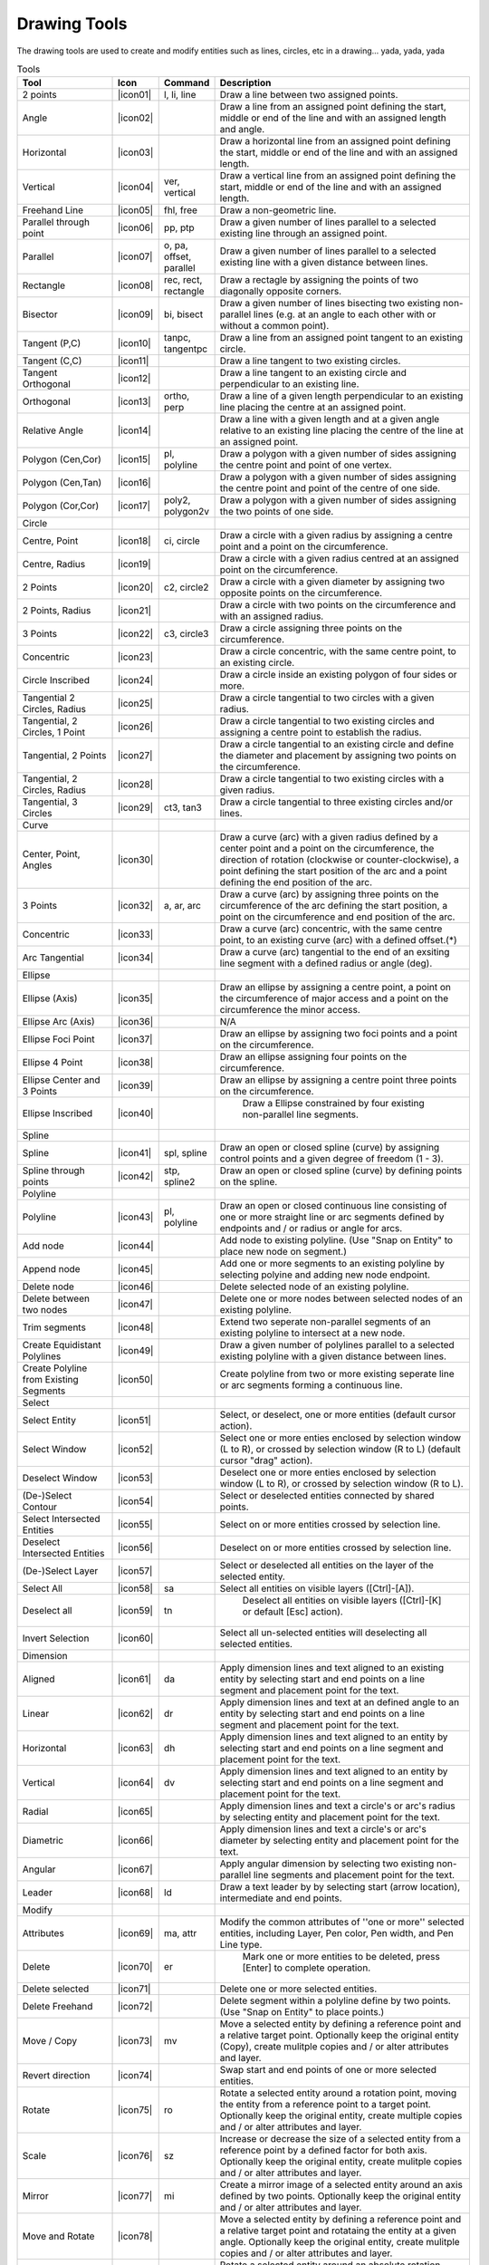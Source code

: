 .. _tools: 
   
Drawing Tools
-------------

The drawing tools are used to create and modify entities such as lines, circles, etc in a drawing... yada, yada, yada


.. csv-table:: Tools 
   :header: "Tool", "Icon", "Command", "Description"
   :widths: 40, 10, 20, 110
   
   "2 points", |icon01| ,"l, li, line","Draw a line between two assigned points."
   "Angle", |icon02| ,,"Draw a line from an assigned point defining the start, middle or end of the line and with an assigned length and angle."
   "Horizontal", |icon03| ,,"Draw a horizontal line from an assigned point defining the start, middle or end of the line and with an assigned length."
   "Vertical", |icon04| ,"ver, vertical","Draw a vertical line from an assigned point defining the start, middle or end of the line and with an assigned length."
   "Freehand Line", |icon05| ,"fhl, free","Draw a non-geometric line."
   "Parallel through point", |icon06| ,"pp, ptp","Draw a given number of lines parallel to a selected existing line through an assigned point."
   "Parallel", |icon07| ,"o, pa, offset, parallel","Draw a given number of lines parallel to a selected existing line with a given distance between lines."
   "Rectangle", |icon08| ,"rec, rect, rectangle","Draw a rectagle by assigning the points of two diagonally opposite corners. "
   "Bisector", |icon09| ,"bi, bisect","Draw a given number of lines bisecting two existing non-parallel lines (e.g. at an angle to each other with or without a common point). "
   "Tangent (P,C)", |icon10| ,"tanpc, tangentpc","Draw a line from an assigned point tangent to an existing circle."
   "Tangent (C,C)", |icon11| ,,"Draw a line tangent to two existing circles."
   "Tangent Orthogonal", |icon12| ,,"Draw a line tangent to an existing circle and perpendicular to an existing line."
   "Orthogonal", |icon13| ,"ortho, perp","Draw a line of a given length perpendicular to an existing line placing the centre at an assigned point."
   "Relative Angle", |icon14| ,,"Draw a line with a given length and at a given angle relative to an existing line placing the centre of the line at an assigned point."
   "Polygon (Cen,Cor)", |icon15| ,"pl, polyline","Draw a polygon with a given number of sides assigning the centre point and point of one vertex."
   "Polygon (Cen,Tan)", |icon16| ,,"Draw a polygon with a given number of sides assigning the centre point and point of the centre of one side. "
   "Polygon (Cor,Cor)", |icon17| ,"poly2, polygon2v","Draw a polygon with a given number of sides assigning the two points of one side."
   "Circle",,,
   "Centre, Point", |icon18| ,"ci, circle","Draw a circle with a given radius by assigning a centre point and a point on the circumference."
   "Centre, Radius", |icon19| ,,"Draw a circle with a given radius centred at an assigned point on the circumference."
   "2 Points", |icon20| ,"c2, circle2","Draw a circle with a given diameter by assigning two opposite points on the circumference."
   "2 Points, Radius", |icon21| ,,"Draw a circle with two points on the circumference and with an assigned radius. "
   "3 Points", |icon22| ,"c3, circle3","Draw a circle assigning three points on the circumference."
   "Concentric", |icon23| ,,"Draw a circle concentric, with the same centre point, to an existing circle."
   "Circle Inscribed", |icon24| ,,"Draw a circle inside an existing polygon of four sides or more."
   "Tangential 2 Circles, Radius", |icon25| ,,"Draw a circle tangential to two circles with a given radius."
   "Tangential, 2 Circles, 1 Point", |icon26| ,,"Draw a circle tangential to two existing circles and assigning a centre point to establish the radius."
   "Tangential, 2 Points", |icon27| ,,"Draw a circle tangential to an existing circle and define the diameter and placement by assigning two points on the circumference."
   "Tangential, 2 Circles, Radius", |icon28| ,,"Draw a circle tangential to two existing circles with a given radius."
   "Tangential, 3 Circles", |icon29| ,"ct3, tan3","Draw a circle tangential to three existing circles and/or lines."
   "Curve",,,
   "Center, Point, Angles", |icon30| ,,"Draw a curve (arc) with a given radius defined by a center point and a point on the circumference, the direction of rotation (clockwise or counter-clockwise), a point defining the start position of the arc and a point defining the end position of the arc."
   "3 Points", |icon32| ,"a, ar, arc","Draw a curve (arc) by assigning three points on the circumference of the arc defining the start position, a point on the circumference and end position of the arc."
   "Concentric", |icon33| ,,"Draw a curve (arc) concentric, with the same centre point, to an existing curve (arc) with a defined offset.(*)"
   "Arc Tangential", |icon34| ,,"Draw a curve (arc) tangential to the end of an exsiting line segment with a defined radius or angle (deg)."
   "Ellipse",,,
   "Ellipse (Axis)", |icon35| ,,"Draw an ellipse by assigning a centre point, a point on the circumference of major access and a point on the circumference the minor access."
   "Ellipse Arc (Axis)", |icon36| ,,"N/A"
   "Ellipse Foci Point", |icon37| ,,"Draw an ellipse by assigning two foci points and a point  on the circumference."
   "Ellipse 4 Point", |icon38| ,,"Draw an ellipse assigning four points on the circumference."
   "Ellipse Center and 3 Points", |icon39| ,,"Draw an ellipse by assigning a centre point three points on the circumference."
   "Ellipse Inscribed", |icon40| ,," Draw a Ellipse constrained by four existing non-parallel line segments."
   "Spline",,,
   "Spline", |icon41| ,"spl, spline","Draw an open or closed spline (curve) by assigning control points and a given degree of freedom (1 - 3)."
   "Spline through points", |icon42| ,"stp, spline2","Draw an open or closed spline (curve) by defining points on the spline."
   "Polyline",,,
   "Polyline", |icon43| ,"pl, polyline","Draw an open or closed continuous line consisting of one or more straight line or arc segments defined by endpoints and / or radius or angle for arcs."
   "Add node", |icon44| ,,"Add node to existing polyline. (Use ""Snap on Entity"" to place new node on segment.)"
   "Append node", |icon45| ,,"Add one or more segments to an existing polyline by selecting polyine and adding new node endpoint."
   "Delete node", |icon46| ,,"Delete selected node of an existing polyline."
   "Delete between two nodes", |icon47| ,,"Delete one or more nodes between selected nodes of an existing polyline."
   "Trim segments", |icon48| ,,"Extend two seperate non-parallel segments of an existing polyline to intersect at a new node."
   "Create Equidistant Polylines", |icon49| ,,"Draw a given number of polylines parallel to a selected existing polyline with a given distance between lines."
   "Create Polyline from Existing Segments", |icon50| ,,"Create polyline from two or more existing seperate line or arc segments forming a continuous line."
   "Select",,,
   "Select Entity", |icon51| ,,"Select, or deselect, one or more entities (default cursor action)."
   "Select Window", |icon52| ,,"Select one or more enties enclosed by selection window (L to R), or crossed by selection window (R to L) (default cursor ""drag"" action)."
   "Deselect Window", |icon53| ,,"Deselect one or more enties enclosed by selection window (L to R), or crossed by selection window (R to L)."
   "(De-)Select Contour", |icon54| ,,"Select or deselected entities connected by shared points."
   "Select Intersected Entities", |icon55| ,,"Select on or more entities crossed by selection line."
   "Deselect Intersected Entities", |icon56| ,,"Deselect on or more entities crossed by selection line."
   "(De-)Select Layer", |icon57| ,,"Select or deselected all entities on the layer of the selected entity."
   "Select All", |icon58| ,"sa","Select all entities on visible layers ([Ctrl]-[A])."
   "Deselect all", |icon59| ,"tn"," Deselect all entities on visible layers ([Ctrl]-[K] or default [Esc] action)."
   "Invert Selection", |icon60| ,,"Select all un-selected entities will deselecting all selected entities."
   "Dimension",,,
   "Aligned", |icon61| ,"da","Apply dimension lines and text aligned to an existing entity by selecting start and end points on a line segment and placement point for the text."
   "Linear", |icon62| ,"dr","Apply dimension lines and text at an defined angle to an entity by selecting start and end points on a line segment and placement point for the text."
   "Horizontal", |icon63| ,"dh","Apply dimension lines and text aligned to an entity by selecting start and end points on a line segment and placement point for the text."
   "Vertical", |icon64| ,"dv","Apply dimension lines and text aligned to an entity by selecting start and end points on a line segment and placement point for the text."
   "Radial", |icon65| ,,"Apply dimension lines and text a circle's or arc's radius by selecting entity and placement point for the text."
   "Diametric", |icon66| ,,"Apply dimension lines and text a circle's or arc's diameter by selecting entity and placement point for the text."
   "Angular", |icon67| ,,"Apply angular dimension by selecting two existing non-parallel line segments and placement point for the text."
   "Leader", |icon68| ,"ld","Draw a text leader by by selecting start (arrow location), intermediate and end points."
   "Modify",,,
   "Attributes", |icon69| ,"ma, attr","Modify the common attributes of ''one or more'' selected entities, including Layer, Pen color, Pen width, and Pen Line type."
   "Delete", |icon70| ,"er"," Mark one or more entities to be deleted, press [Enter] to complete operation."
   "Delete selected", |icon71| ,,"Delete one or more selected entities."
   "Delete Freehand", |icon72| ,,"Delete segment within a polyline define by two points. (Use ""Snap on Entity"" to place points.)"
   "Move / Copy", |icon73| ,"mv","Move a selected entity by defining a reference point and a relative target point. Optionally keep the original entity (Copy), create mulitple copies and / or alter attributes and layer."
   "Revert direction", |icon74| ,,"Swap start and end points of one or more selected entities."
   "Rotate", |icon75| ,"ro","Rotate a selected entity around a rotation point, moving the entity from a reference point to a target point. Optionally keep the original entity, create multiple copies and / or alter attributes and layer."
   "Scale", |icon76| ,"sz","Increase or decrease the size of a selected entity from a reference point by a defined factor for both axis.  Optionally keep the original entity, create mulitple copies and / or alter attributes and layer."
   "Mirror", |icon77| ,"mi","Create a mirror image of a selected entity around an axis defined by two points.  Optionally keep the original entity and / or alter attributes and layer."
   "Move and Rotate", |icon78| ,,"Move a selected entity by defining a reference point and a relative target point and rotataing the entity at a given angle.  Optionally keep the original entity, create mulitple copies and / or alter attributes and layer."
   "Rotate Two", |icon79| ,,"Rotate a selected entity around an absolute rotation point, while rotating the entity around a relative reference point to a target point. Optionally keep the original entity, create multiple copies and / or alter attributes and layer."
   "Stretch", |icon80| ,"ss","Move a selected portion of a drawing by defining a reference point and a relative target point."
   "Bevel", |icon81| ,"ch, fillet (bug)","Create a sloping edge between two intersecting line segments with defined by a setback on each segment."
   "Fillet", |icon82| ,"fi, fillet","Create a rounded edge between two intersecting line segments with defined radius."
   "Explode Text into Letters", |icon83| ,,"Separate a string of text into individual character entities."
   "Explode", |icon84| ,"xp","Separate one or more selected blocks into individual entities."
   "Info",,,
   "Point inside contour", |icon85| ,,"Provides indication of point being inside or outside of the selected ''closed'' contour (polygon, circle, ployline, etc)."
   "Distance Point to Point", |icon86| ,"dpp, dist","Provides distance, cartesian and polar coordinates between two specified points."
   "Distance Entity to Point", |icon87| ,,"Provides shortest distance selected entity and specified point."
   "Angle between two lines", |icon88| ,"ang, angle","Provides angle between two selected line segments, measured counter-clockwise."
   "Total length of selected entities", |icon89| ,,"Provides total length of one or more selected entities (length of line segment, circle circimference, etc)."
   "Polygonal Area", |icon90| ,"ar, area","Provides area of polygon defined by three or more specified points."
   "Misc",,,
   "MText", |icon91| ,"mtxt, mtext","Insert multi-line text into drawing at a specified base point.  Optionally define font, text height, angle, width factor, alignment, angle, special symbols and character set."
   "Text", |icon92| ,"txt, text","Insert single-line text into drawing at a specified base point.  Optionally define font, text height,  alignment, angle, special symbols and character set."
   "Hatch", |icon93| ,"ha, hatch","Fill a closed entity (polygon, circle, polyline, etc) with a defined pattern or a solid fill.  Optionally define scale and angle."
   "Insert Image", |icon94| ,,"Insert an image, bitmapped or vector, at a specified point.  Optionally define angle, scale factor and DPI."
   "Points", |icon95| ,"po, point","Draw a point at the assigned coordinates."
